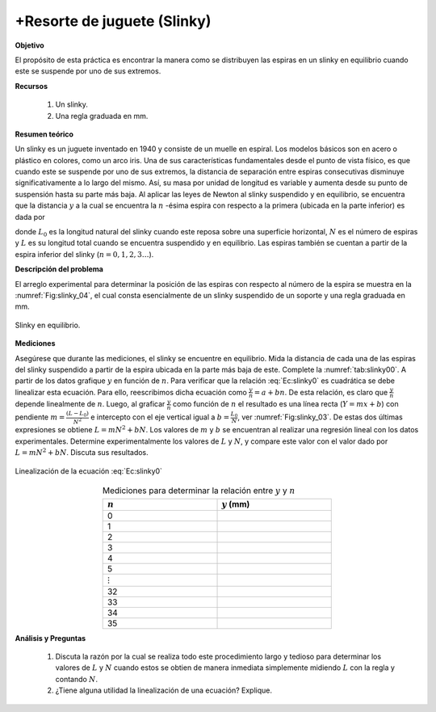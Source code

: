 +Resorte de juguete (Slinky)
============================

**Objetivo**

El propósito de esta práctica es encontrar la manera como se distribuyen las espiras en un slinky en equilibrio cuando este se suspende por uno de sus extremos.

**Recursos**


   #. Un slinky.
   #. Una regla graduada en mm.


**Resumen teórico**

Un slinky es un juguete inventado en 1940 y consiste de un muelle en espiral. Los modelos básicos son en acero o plástico en colores, como un arco iris. Una de sus características fundamentales desde el punto de vista físico, es que cuando este se suspende por uno de sus extremos, la distancia de separación entre espiras consecutivas disminuye significativamente a lo largo del mismo. Así, su masa por unidad de longitud es variable y aumenta desde su punto de suspensión hasta su parte más baja. Al aplicar las leyes de Newton al slinky suspendido y en equilibrio, se encuentra que la distancia :math:`y` a la cual se encuentra la :math:`n` -ésima espira con respecto a la primera (ubicada en la parte inferior) es dada por

.. math::
   :label: Ec:slinky0

   \begin{equation}
    y=\frac{L_0}{N}n+\frac{(L-L_0)}{N^{2}}n^{2}
   \end{equation}

donde :math:`L_0` es la longitud natural del slinky cuando este reposa sobre una superficie horizontal, :math:`N` es el número de espiras y :math:`L` es su longitud total cuando se encuentra suspendido y en equilibrio. Las espiras también se cuentan a partir de la espira inferior del slinky (:math:`n=0,1,2,3 \ldots`).


**Descripción del problema**

El arreglo experimental para determinar la posición de las espiras con respecto al número de la espira se muestra en la :numref:`Fig:slinky_04`, el cual consta esencialmente de un slinky suspendido de un soporte y una regla graduada en mm.


.. figure:: /images/Mecanica/Slinky/Slinky_04.png
   :alt:
   :scale: 110
   :align: center
   :name: Fig:slinky_04

   Slinky en equilibrio.


**Mediciones**

Asegúrese que durante las mediciones, el slinky se encuentre en equilibrio. Mida la distancia de cada una de las espiras del slinky suspendido a partir de la espira ubicada en la parte más baja de este. Complete la :numref:`tab:slinky00`.
A partir de los datos grafique :math:`y` en función de :math:`n`. Para verificar que la relación :eq:`Ec:slinky0` es cuadrática se debe linealizar esta ecuación. Para ello, reescribimos dicha ecuación como :math:`\frac{y}{n}=a+bn`. De esta relación, es claro que :math:`\frac{y}{n}` depende linealmente de :math:`n`. Luego, al graficar :math:`\frac{y}{n}` como función de :math:`n` el resultado es una línea recta (:math:`Y=mx+b`) con pendiente :math:`m=\frac{(L-L_0)}{N^{2}}` e intercepto con el eje vertical igual a :math:`b=\frac{L_0}{N}`, ver :numref:`Fig:slinky_03`. De estas dos últimas expresiones se obtiene :math:`L=mN^{2}+bN`. Los valores de :math:`m` y :math:`b` se encuentran al realizar una regresión lineal con los datos experimentales. Determine experimentalmente los valores de :math:`L` y :math:`N`, y compare este valor con el valor dado por :math:`L=mN^{2}+bN`. Discuta sus resultados.


.. figure:: /images/Mecanica/Slinky/Slinky_03.png
   :alt:
   :scale: 110
   :align: center
   :name: Fig:slinky_03

   Linealización de la ecuación :eq:`Ec:slinky0`



.. csv-table:: Mediciones para determinar la relación entre :math:`y` y :math:`n`
   :header: ":math:`n`", ":math:`y` (mm)"
   :widths: 1,1
   :width: 12 cm
   :name: tab:slinky00
   :align: center

   0,
   1,
   2,
   3,
   4,
   5,
   :math:`\vdots`,
   32,
   33,
   34,
   35,


**Análisis y Preguntas**

   #. Discuta la razón por la cual se realiza todo este procedimiento largo y tedioso para determinar los valores de :math:`L` y :math:`N` cuando estos se obtien de manera inmediata simplemente midiendo :math:`L` con la regla y contando :math:`N`.
   #. ¿Tiene alguna utilidad la linealización de una ecuación? Explique.
